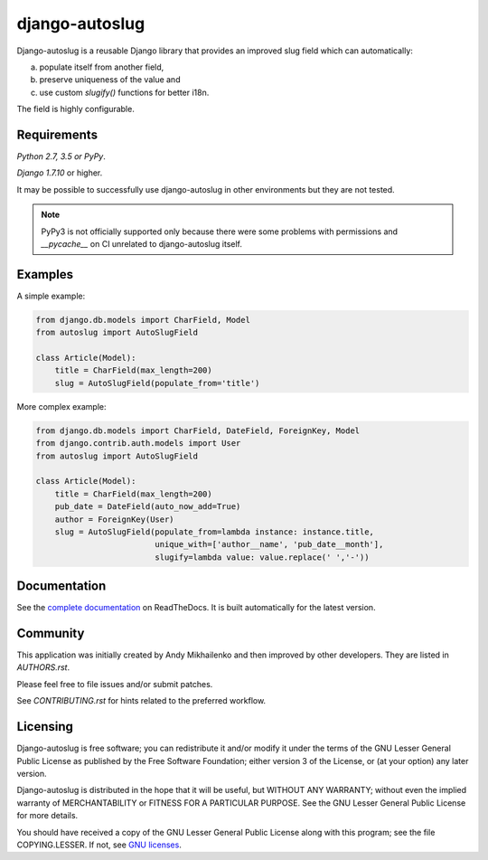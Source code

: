 django-autoslug
~~~~~~~~~~~~~~~

.. image:: https://img.shields.io/coveralls/neithere/django-autoslug.svg
    :target: https://coveralls.io/r/neithere/django-autoslug

.. image:: https://img.shields.io/travis/neithere/django-autoslug.svg
    :target: https://travis-ci.com/marfyl/django-autoslug.svg?branch=master

.. image:: https://img.shields.io/pypi/format/django-autoslug.svg
    :target: https://pypi.python.org/pypi/django-autoslug

.. image:: https://img.shields.io/pypi/status/django-autoslug.svg
    :target: https://pypi.python.org/pypi/django-autoslug

.. image:: https://img.shields.io/pypi/v/django-autoslug.svg
    :target: https://pypi.python.org/pypi/django-autoslug

.. image:: https://img.shields.io/pypi/pyversions/django-autoslug.svg
    :target: https://pypi.python.org/pypi/django-autoslug

.. image:: https://img.shields.io/pypi/dd/django-autoslug.svg
    :target: https://pypi.python.org/pypi/django-autoslug

.. image:: https://readthedocs.org/projects/django-autoslug/badge/?version=stable
    :target: http://django-autoslug.readthedocs.org/en/stable/

.. image:: https://readthedocs.org/projects/django-autoslug/badge/?version=latest
    :target: http://django-autoslug.readthedocs.org/en/latest/

Django-autoslug is a reusable Django library that provides an improved
slug field which can automatically:

a) populate itself from another field,
b) preserve uniqueness of the value and
c) use custom `slugify()` functions for better i18n.

The field is highly configurable.

Requirements
------------

*Python 2.7, 3.5 or PyPy*.

*Django 1.7.10* or higher.

It may be possible to successfully use django-autoslug in other environments
but they are not tested.

.. note::

  PyPy3 is not officially supported only because there were some problems with
  permissions and `__pycache__` on CI unrelated to django-autoslug itself.

Examples
--------

A simple example:

.. code-block:: python

    from django.db.models import CharField, Model
    from autoslug import AutoSlugField

    class Article(Model):
        title = CharField(max_length=200)
        slug = AutoSlugField(populate_from='title')

More complex example:

.. code-block:: python

    from django.db.models import CharField, DateField, ForeignKey, Model
    from django.contrib.auth.models import User
    from autoslug import AutoSlugField

    class Article(Model):
        title = CharField(max_length=200)
        pub_date = DateField(auto_now_add=True)
        author = ForeignKey(User)
        slug = AutoSlugField(populate_from=lambda instance: instance.title,
                             unique_with=['author__name', 'pub_date__month'],
                             slugify=lambda value: value.replace(' ','-'))

Documentation
-------------

See the `complete documentation <http://django-autoslug.readthedocs.org>`_
on ReadTheDocs.  It is built automatically for the latest version.

Community
---------

This application was initially created by Andy Mikhailenko and then improved
by other developers. They are listed in `AUTHORS.rst`.

Please feel free to file issues and/or submit patches.

See `CONTRIBUTING.rst` for hints related to the preferred workflow.

Licensing
---------

Django-autoslug is free software; you can redistribute it and/or
modify it under the terms of the GNU Lesser General Public License as
published by the Free Software Foundation; either version 3 of the
License, or (at your option) any later version.

Django-autoslug is distributed in the hope that it will be useful,
but WITHOUT ANY WARRANTY; without even the implied warranty of
MERCHANTABILITY or FITNESS FOR A PARTICULAR PURPOSE. See the GNU
Lesser General Public License for more details.

You should have received a copy of the GNU Lesser General Public
License along with this program; see the file COPYING.LESSER. If not,
see `GNU licenses <http://gnu.org/licenses/>`_.
